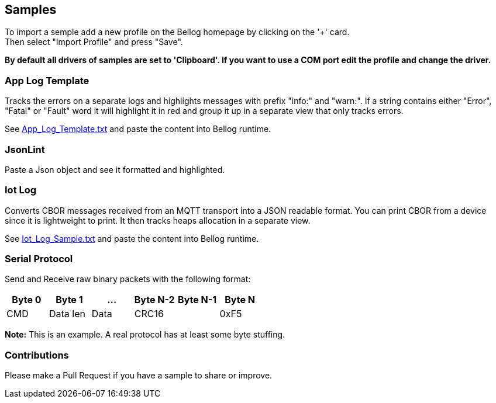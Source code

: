 [[Samples]]
== Samples

To import a semple add a new profile on the Bellog homepage by clicking on the '+' card. +
Then select "Import Profile" and press "Save".

*By default all drivers of samples are set to 'Clipboard'. If you want to use a COM port edit the profile and change the driver.*

[[App_Log_Template]]
=== App Log Template

Tracks the errors on a separate logs and highlights messages with prefix "info:" and "warn:". If a string contains either "Error", "Fatal" or "Fault" word it will highlight it in red and group it up in a separate view that only tracks errors.

See link:./App_Log_Template.txt[App_Log_Template.txt] and paste the content into Bellog runtime.

[[Json_Lint]]
=== JsonLint

Paste a Json object and see it formatted and highlighted.

[[Iot_Log]]
=== Iot Log

Converts CBOR messages received from an MQTT transport into a JSON readable format. You can print CBOR from a device since it is lightweight to print.
It then tracks heaps allocation in a separate view.

See link:./Iot_Log_Sample.txt[Iot_Log_Sample.txt] and paste the content into Bellog runtime.

[[Serial_Protocol]]
=== Serial Protocol

Send and Receive raw binary packets with the following format:


[width="100%",options="header,footer"]
|====================
| Byte 0 | Byte 1 | ... | Byte N-2 | Byte N-1 | Byte N
^| CMD | Data len | Data 2.1+^| CRC16 | 0xF5
|====================

*Note:* This is an example. A real protocol has at least some byte stuffing.

[[Contributions]]
=== Contributions

Please make a Pull Request if you have a sample to share or improve.